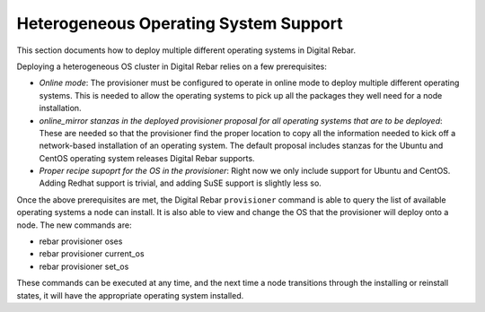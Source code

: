 .. _heterogeneous_os_support:

Heterogeneous Operating System Support
=====================================

This section documents how to deploy multiple different operating systems
in Digital Rebar.

Deploying a heterogeneous OS cluster in Digital Rebar relies on
a few prerequisites:

-  *Online mode*: The provisioner must be configured to operate in online mode to deploy multiple different operating systems. This is needed to allow the operating systems to pick up all the packages they well need for a node installation.

-  *online\_mirror stanzas in the deployed provisioner proposal for all
   operating systems that are to be deployed*: These are needed so that the provisioner find the proper location to copy all the information needed to kick off a network-based installation of an operating system. The default proposal includes stanzas for the Ubuntu and CentOS operating system releases Digital Rebar supports.

-  *Proper recipe supoprt for the OS in the provisioner*: Right now we
   only include support for Ubuntu and CentOS. Adding Redhat support is
   trivial, and adding SuSE support is slightly less so.

Once the above prerequisites are met, the Digital Rebar ``provisioner``
command is able to query the list of available operating systems a node can install. It is also able to view and change the OS that the provisioner will deploy onto a node. The new
commands are:

-  rebar provisioner oses
-  rebar provisioner current\_os
-  rebar provisioner set\_os

These commands can be executed at any time, and the next time a node
transitions through the installing or reinstall states, it will have the
appropriate operating system installed.
